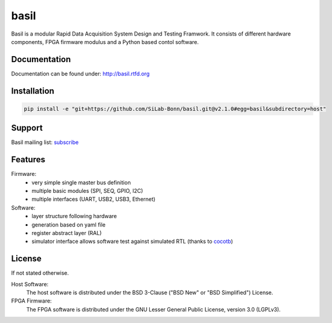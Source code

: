 ===============================================
basil
===============================================

|travis-status|  |rtd-status|  |landscape-status|  |Gitter-status|

.. |travis-status| image:: https://travis-ci.org/SiLab-Bonn/basil.svg?branch=master
    :target: https://travis-ci.org/SiLab-Bonn/basil
    :alt: Build status

.. |rtd-status| image:: https://readthedocs.org/projects/basil/badge/?version=latest
    :target: http://basil.rtfd.org
    :alt: Documentation
 
.. |landscape-status| image:: https://landscape.io/github/SiLab-Bonn/basil/master/landscape.svg?style=flat
   :target: https://landscape.io/github/SiLab-Bonn/basil/development
   :alt: Code Health
   
.. |Gitter-status| image:: https://badges.gitter.im/Join%20Chat.svg
   :target: https://gitter.im/SiLab-Bonn/basil?utm_source=badge&utm_medium=badge&utm_campaign=pr-badge
   :alt: Gitter
  
Basil is a modular Rapid Data Acquisition System Design and Testing Framwork. 
It consists of different hardware components, FPGA firmware modulus and a Python based contol software.

Documentation
=============

Documentation can be found under: http://basil.rtfd.org

Installation
=============

.. code-block:: bash

    pip install -e "git+https://github.com/SiLab-Bonn/basil.git@v2.1.0#egg=basil&subdirectory=host"

Support
=======

Basil mailing list: `subscribe <https://e-groups.cern.ch/e-groups/EgroupsSubscription.do?egroupName=basil-devel>`_

Features
============
Firmware:
  - very simple single master bus definition
  - multiple basic modules (SPI, SEQ, GPIO, I2C)
  - multiple interfaces (UART, USB2, USB3, Ethernet)
Software:
  - layer structure following hardware
  - generation based on yaml file
  - register abstract layer (RAL)
  - simulator interface allows software test against simulated RTL (thanks to `cocotb <https://github.com/potentialventures/cocotb>`_)

License
============

If not stated otherwise.

Host Software:
  The host software is distributed under the BSD 3-Clause ("BSD New" or "BSD Simplified") License.

FPGA Firmware:
  The FPGA software is distributed under the GNU Lesser General Public License, version 3.0 (LGPLv3).
